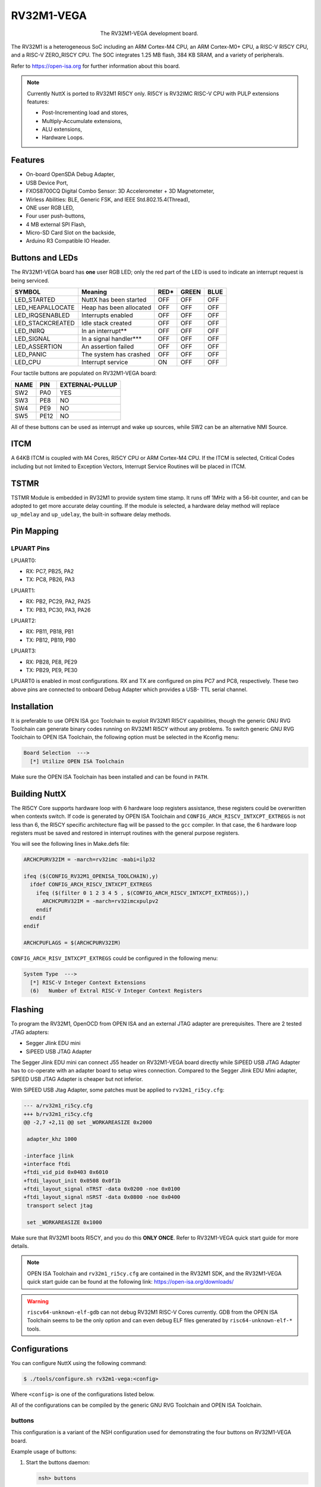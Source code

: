 ===========
RV32M1-VEGA
===========

.. tags:: arch:riscv, vendor:vega, experimental

.. figure:: rv32m1-vega.png
   :figwidth: 40%
   :align: center
   :alt: The RV32M1-VEGA development board.

   The RV32M1-VEGA development board.

The RV32M1 is a heterogeneous SoC including an ARM Cortex-M4 CPU, an ARM
Cortex-M0+ CPU, a RISC-V RI5CY CPU, and a RISC-V ZERO_RISCY CPU. The SOC
integrates 1.25 MB flash, 384 KB SRAM, and a variety of peripherals.

Refer to https://open-isa.org for further information about this board.

.. note::

   Currently NuttX is ported to RV32M1 RI5CY only. RI5CY is RV32IMC RISC-V CPU
   with PULP extensions features:

   * Post-Incrementing load and stores,
   * Multiply-Accumulate extensions,
   * ALU extensions,
   * Hardware Loops.

Features
========

* On-board OpenSDA Debug Adapter,
* USB Device Port,
* FXOS8700CQ Digital Combo Sensor: 3D Accelerometer + 3D Magnetometer,
* Wirless Abilities: BLE, Generic FSK, and IEEE Std.802.15.4(Thread),
* ONE user RGB LED,
* Four user push-buttons,
* 4 MB external SPI Flash,
* Micro-SD Card Slot on the backside,
* Arduino R3 Compatible IO Header.

Buttons and LEDs
================

The RV32M1-VEGA board has **one** user RGB LED; only the red part of the LED is
used to indicate an interrupt request is being serviced.

================= ======================= ==== ===== =====
SYMBOL             Meaning                RED* GREEN  BLUE
================= ======================= ==== ===== =====
LED_STARTED       NuttX has been started  OFF  OFF   OFF
LED_HEAPALLOCATE  Heap has been allocated OFF  OFF   OFF
LED_IRQSENABLED   Interrupts enabled      OFF  OFF   OFF
LED_STACKCREATED  Idle stack created      OFF  OFF   OFF
LED_INIRQ         In an interrupt**       OFF  OFF   OFF
LED_SIGNAL        In a signal handler***  OFF  OFF   OFF
LED_ASSERTION     An assertion failed     OFF  OFF   OFF
LED_PANIC         The system has crashed  OFF  OFF   OFF
LED_CPU           Interrupt service       ON   OFF   OFF
================= ======================= ==== ===== =====

Four tactile buttons are populated on RV32M1-VEGA board:

==== ==== ===============
NAME PIN  EXTERNAL-PULLUP
==== ==== ===============
SW2  PA0  YES
SW3  PE8  NO
SW4  PE9  NO
SW5  PE12 NO
==== ==== ===============

All of these buttons can be used as interrupt and wake up sources, while SW2 can
be an alternative NMI Source.

ITCM
====

A 64KB ITCM is coupled with M4 Cores, RI5CY CPU or ARM Cortex-M4 CPU. If the
ITCM is selected, Critical Codes including but not limited to Exception Vectors,
Interrupt Service Routines will be placed in ITCM.

TSTMR
=====

TSTMR Module is embedded in RV32M1 to provide system time stamp. It runs off
1MHz with a 56-bit counter, and can be adopted to get more accurate delay
counting. If the module is selected, a hardware delay method will replace
``up_mdelay`` and ``up_udelay``, the built-in software delay methods.

Pin Mapping
===========

LPUART Pins
-----------

LPUART0:

* RX: PC7, PB25, PA2
* TX: PC8, PB26, PA3

LPUART1:

* RX: PB2, PC29, PA2, PA25
* TX: PB3, PC30, PA3, PA26

LPUART2:

* RX: PB11, PB18, PB1
* TX: PB12, PB19, PB0

LPUART3:

* RX: PB28, PE8, PE29
* TX: PB29, PE9, PE30

LPUART0 is enabled in most configurations. RX and TX are configured on pins PC7
and PC8, respectively. These two above pins are connected to onboard Debug
Adapter which provides a USB- TTL serial channel.

Installation
============

It is preferable to use OPEN ISA gcc Toolchain to exploit RV32M1 RI5CY
capabilities, though the generic GNU RVG Toolchain can generate binary codes
running on RV32M1 RI5CY without any problems. To switch generic GNU RVG
Toolchain to OPEN ISA Toolchain, the following option must be selected in the
Kconfig menu:

.. code:: text

   Board Selection  --->
     [*] Utilize OPEN ISA Toolchain

Make sure the OPEN ISA Toolchain has been installed and can be found in ``PATH``.

Building NuttX
==============

The RI5CY Core supports hardware loop with 6 hardware loop registers assistance,
these registers could be overwritten when contexts switch. If code is generated
by OPEN ISA Toolchain and ``CONFIG_ARCH_RISCV_INTXCPT_EXTREGS`` is not less than
6, the RI5CY specific architecture flag will be passed to the ``gcc`` compiler.
In that case, the 6 hardware loop registers must be saved and restored in
interrupt routines with the general purpose registers.

You will see the following lines in Make.defs file:

.. code:: make

   ARCHCPURV32IM = -march=rv32imc -mabi=ilp32

   ifeq ($(CONFIG_RV32M1_OPENISA_TOOLCHAIN),y)
     ifdef CONFIG_ARCH_RISCV_INTXCPT_EXTREGS
       ifeq ($(filter 0 1 2 3 4 5 , $(CONFIG_ARCH_RISCV_INTXCPT_EXTREGS)),)
         ARCHCPURV32IM = -march=rv32imcxpulpv2
       endif
     endif
   endif

   ARCHCPUFLAGS = $(ARCHCPURV32IM)

``CONFIG_ARCH_RISV_INTXCPT_EXTREGS`` could be configured in the following menu:

.. code:: text

   System Type  --->
     [*] RISC-V Integer Context Extensions
     (6)   Number of Extral RISC-V Integer Context Registers


Flashing
========

To program the RV32M1, OpenOCD from OPEN ISA and an external JTAG adapter are
prerequisites. There are 2 tested JTAG adapters:

* Segger Jlink EDU mini
* SiPEED USB JTAG Adapter

The Segger Jlink EDU mini can connect J55 header on RV32M1-VEGA board directly
while SiPEED USB JTAG Adapter has to co-operate with an adapter board to setup
wires connection. Compared to the Segger Jlink EDU Mini adapter, SiPEED USB JTAG
Adapter is cheaper but not inferior.

With SiPEED USB Jtag Adapter, some patches must be applied to ``rv32m1_ri5cy.cfg``:

.. code:: diff

   --- a/rv32m1_ri5cy.cfg
   +++ b/rv32m1_ri5cy.cfg
   @@ -2,7 +2,11 @@ set _WORKAREASIZE 0x2000

    adapter_khz 1000

   -interface jlink
   +interface ftdi
   +ftdi_vid_pid 0x0403 0x6010
   +ftdi_layout_init 0x0508 0x0f1b
   +ftdi_layout_signal nTRST -data 0x0200 -noe 0x0100
   +ftdi_layout_signal nSRST -data 0x0800 -noe 0x0400
    transport select jtag

    set _WORKAREASIZE 0x1000

Make sure that RV32M1 boots RI5CY, and you do this **ONLY ONCE**. Refer to
RV32M1-VEGA quick start guide for more details.

.. note::

  OPEN ISA Toolchain and ``rv32m1_ri5cy.cfg`` are contained in the RV32M1 SDK,
  and the RV32M1-VEGA quick start guide can be found at the following link:
  https://open-isa.org/downloads/

.. warning::

    ``riscv64-unknown-elf-gdb`` can not debug RV32M1 RISC-V Cores currently. GDB
    from the OPEN ISA Toolchain seems to be the only option and can even debug
    ELF files generated by ``risc64-unknown-elf-*`` tools.

Configurations
==============

You can configure NuttX using the following command:

.. code:: console

   $ ./tools/configure.sh rv32m1-vega:<config>

Where ``<config>`` is one of the configurations listed below.

All of the configurations can be compiled by the generic GNU RVG Toolchain and
OPEN ISA Toolchain.

buttons
-------

This configuration is a variant of the NSH configuration used for demonstrating
the four buttons on RV32M1-VEGA board.

Example usage of buttons:

1. Start the buttons daemon:

   .. code:: console

      nsh> buttons

2. Press and release SW2, SW3, SW4, SW5 as you wish. The button press/release
   event messages will display in the console accordingly.

nsh
---

This configuration is basic. ``getprime`` is included in this configuration to
determine performance of RV32M1 RI5CY Core.

nsh-itcm
--------

This configuration is a variant of the NSH configuration used for demonstrating
ITCM. When ITCM is selected, RI5CY Exception Vectors and Interrupt Service
Routines are placed in ITCM. Performance can be calculated by ``getprime``, and
you might find it deteriorated a little ironically. The drawback may be caused
by long jump frequently between ITCM and flash. Besides, an instruction cache is
enabled always after RI5CY resets, and amelioration could not be achieved with
even ITCM enabled.

.. todo::

   What if codes fulfill the 64KB ITCM ?
